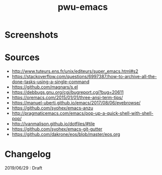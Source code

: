 #+TITLE: pwu-emacs
#+STARTUP: hidestars
#+STARTUP: indent


* Screenshots 

[[./screenshots/lisp.png]]

* Sources

- http://www.tuteurs.ens.fr/unix/editeurs/super_emacs.html#s2
- https://stackoverflow.com/questions/6997387/how-to-archive-all-the-done-tasks-using-a-single-command
- https://github.com/magnars/s.el
- https://debbugs.gnu.org/cgi/bugreport.cgi?bug=20611
- https://oremacs.com/2015/01/01/three-ansi-term-tips/
- https://manuel-uberti.github.io/emacs/2017/08/06/eyebrowse/
- https://github.com/syohex/emacs-anzu
- http://pragmaticemacs.com/emacs/pop-up-a-quick-shell-with-shell-pop/
- http://ivanmalison.github.io/dotfiles/#tile
- https://github.com/syohex/emacs-git-gutter
- https://github.com/dakrone/eos/blob/master/eos.org

* Changelog 

2019/06/29 : Draft
